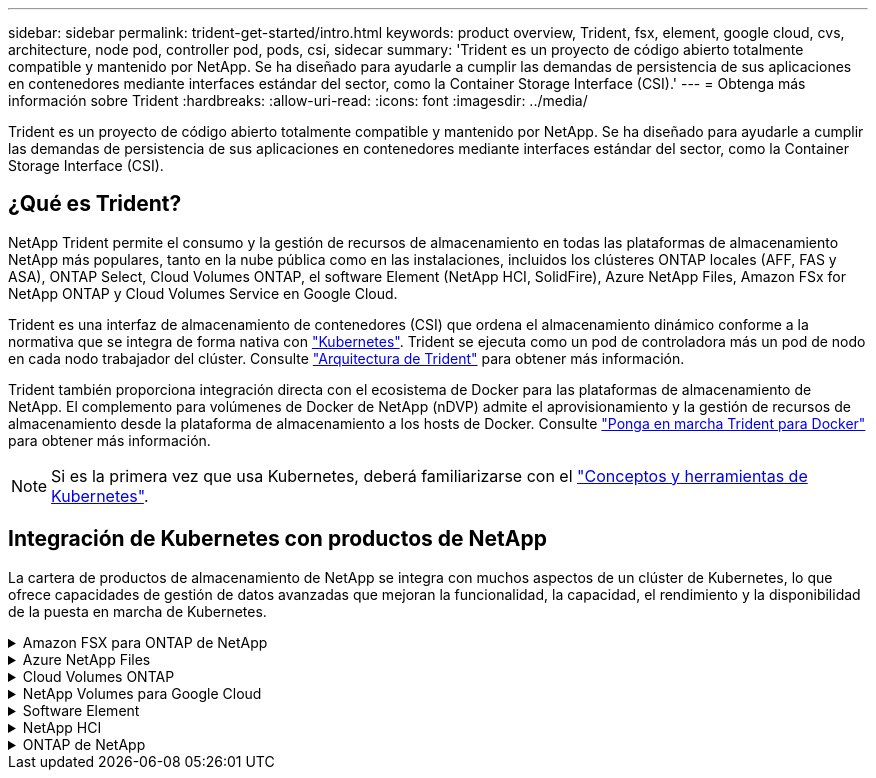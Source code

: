 ---
sidebar: sidebar 
permalink: trident-get-started/intro.html 
keywords: product overview, Trident, fsx, element, google cloud, cvs, architecture, node pod, controller pod, pods, csi, sidecar 
summary: 'Trident es un proyecto de código abierto totalmente compatible y mantenido por NetApp. Se ha diseñado para ayudarle a cumplir las demandas de persistencia de sus aplicaciones en contenedores mediante interfaces estándar del sector, como la Container Storage Interface (CSI).' 
---
= Obtenga más información sobre Trident
:hardbreaks:
:allow-uri-read: 
:icons: font
:imagesdir: ../media/


[role="lead"]
Trident es un proyecto de código abierto totalmente compatible y mantenido por NetApp. Se ha diseñado para ayudarle a cumplir las demandas de persistencia de sus aplicaciones en contenedores mediante interfaces estándar del sector, como la Container Storage Interface (CSI).



== ¿Qué es Trident?

NetApp Trident permite el consumo y la gestión de recursos de almacenamiento en todas las plataformas de almacenamiento NetApp más populares, tanto en la nube pública como en las instalaciones, incluidos los clústeres ONTAP locales (AFF, FAS y ASA), ONTAP Select, Cloud Volumes ONTAP, el software Element (NetApp HCI, SolidFire), Azure NetApp Files, Amazon FSx for NetApp ONTAP y Cloud Volumes Service en Google Cloud.

Trident es una interfaz de almacenamiento de contenedores (CSI) que ordena el almacenamiento dinámico conforme a la normativa que se integra de forma nativa con link:https://kubernetes.io/["Kubernetes"^]. Trident se ejecuta como un pod de controladora más un pod de nodo en cada nodo trabajador del clúster. Consulte link:../trident-get-started/architecture.html["Arquitectura de Trident"] para obtener más información.

Trident también proporciona integración directa con el ecosistema de Docker para las plataformas de almacenamiento de NetApp. El complemento para volúmenes de Docker de NetApp (nDVP) admite el aprovisionamiento y la gestión de recursos de almacenamiento desde la plataforma de almacenamiento a los hosts de Docker. Consulte link:../trident-docker/deploy-docker.html["Ponga en marcha Trident para Docker"] para obtener más información.


NOTE: Si es la primera vez que usa Kubernetes, deberá familiarizarse con el link:https://kubernetes.io/docs/home/["Conceptos y herramientas de Kubernetes"^].



== Integración de Kubernetes con productos de NetApp

La cartera de productos de almacenamiento de NetApp se integra con muchos aspectos de un clúster de Kubernetes, lo que ofrece capacidades de gestión de datos avanzadas que mejoran la funcionalidad, la capacidad, el rendimiento y la disponibilidad de la puesta en marcha de Kubernetes.

.Amazon FSX para ONTAP de NetApp
[%collapsible]
====
link:https://www.netapp.com/aws/fsx-ontap/["Amazon FSX para ONTAP de NetApp"^] Es un servicio AWS totalmente gestionado que le permite iniciar y ejecutar sistemas de archivos con tecnología del sistema operativo de almacenamiento NetApp ONTAP.

====
.Azure NetApp Files
[%collapsible]
====
https://www.netapp.com/azure/azure-netapp-files/["Azure NetApp Files"^] Es un servicio de recursos compartidos de archivos de Azure de clase empresarial con la tecnología de NetApp. Puede ejecutar sus cargas de trabajo basadas en archivos más exigentes de forma nativa en Azure, con el rendimiento y la gestión de datos enriquecidos que espera de NetApp.

====
.Cloud Volumes ONTAP
[%collapsible]
====
link:https://www.netapp.com/cloud-services/cloud-volumes-ontap/["Cloud Volumes ONTAP"^] Es un dispositivo de almacenamiento exclusivamente de software que ejecuta el software para la gestión de datos ONTAP en el cloud.

====
.NetApp Volumes para Google Cloud
[%collapsible]
====
link:https://bluexp.netapp.com/google-cloud-netapp-volumes?utm_source=GitHub&utm_campaign=Trident["NetApp Volumes para Google Cloud"^] Es un servicio de almacenamiento de archivos completamente gestionado en Google Cloud que ofrece un almacenamiento de archivos de alto rendimiento y clase empresarial.

====
.Software Element
[%collapsible]
====
https://www.netapp.com/data-management/element-software/["Elemento"^] permite al administrador de almacenamiento consolidar cargas de trabajo garantizando el rendimiento y haciendo posible un espacio de almacenamiento simplificado y optimizado.

====
.NetApp HCI
[%collapsible]
====
link:https://docs.netapp.com/us-en/hci/docs/concept_hci_product_overview.html["NetApp HCI"^] simplifica la gestión y el escalado del centro de datos mediante la automatización de las tareas rutinarias y permite que los administradores de la infraestructura se centren en funciones más importantes.

Trident puede aprovisionar y gestionar dispositivos de almacenamiento para aplicaciones en contenedores directamente en la plataforma de almacenamiento subyacente de NetApp HCI.

====
.ONTAP de NetApp
[%collapsible]
====
link:https://docs.netapp.com/us-en/ontap/index.html["ONTAP de NetApp"^] Es el sistema operativo de almacenamiento unificado multiprotocolo de NetApp que proporciona capacidades avanzadas de gestión de datos para cualquier aplicación.

Los sistemas ONTAP tienen configuraciones all-flash, híbridas o únicamente HDD y ofrecen distintos modelos de puesta en marcha: Clústeres ASA, FAS y AFA en las instalaciones, ONTAP Select y Cloud Volumes ONTAP. Trident admite estos modelos de puesta en marcha de ONTAP.

====